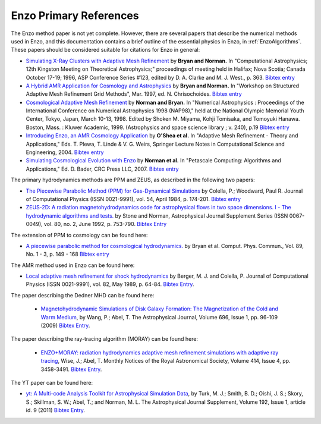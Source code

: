 .. _EnzoPrimaryReferences:

Enzo Primary References
=======================

The Enzo method paper is not yet complete. However, there are several papers
that describe the numerical methods used in Enzo, and this documentation
contains a brief outline of the essential physics in Enzo, in
:ref:`EnzoAlgorithms`.  These papers should be considered suitable for
citations for Enzo in general:

*  `Simulating X-Ray Clusters with Adaptive Mesh Refinement <http://adsabs.harvard.edu/abs/1997ASPC..123..363B>`__
   by **Bryan and Norman.** In "Computational Astrophysics; 12th
   Kingston Meeting on Theoretical Astrophysics;" proceedings of
   meeting held in Halifax; Nova Scotia; Canada October 17-19; 1996,
   ASP Conference Series #123, edited by D. A. Clarke and M. J. West.,
   p. 363.
   `Bibtex entry <http://adsabs.harvard.edu/cgi-bin/nph-bib_query?bibcode=1997ASPC..123..363B&data_type=BIBTEX&db_key=AST&nocookieset=1>`__
*  `A Hybrid AMR Application for Cosmology and Astrophysics <http://adsabs.harvard.edu/abs/1997astro.ph.10187B>`__
   by **Bryan and Norman.** In "Workshop on Structured Adaptive Mesh
   Refinement Grid Methods", Mar. 1997, ed. N. Chrisochoides.
   `Bibtex entry <http://adsabs.harvard.edu/cgi-bin/nph-bib_query?bibcode=1997astro.ph.10187B&data_type=BIBTEX&db_key=PRE&nocookieset=1>`__
*  `Cosmological Adaptive Mesh Refinement <http://adsabs.harvard.edu/abs/1999ASSL..240...19N>`__
   by **Norman and Bryan.** In "Numerical Astrophysics : Proceedings
   of the International Conference on Numerical Astrophysics 1998
   (NAP98)," held at the National Olympic Memorial Youth Center,
   Tokyo, Japan, March 10-13, 1998. Edited by Shoken M. Miyama, Kohji
   Tomisaka, and Tomoyuki Hanawa. Boston, Mass. : Kluwer Academic,
   1999. (Astrophysics and space science library ; v. 240), p.19
   `Bibtex entry <http://adsabs.harvard.edu/cgi-bin/nph-bib_query?bibcode=1999ASSL..240...19N&data_type=BIBTEX&db_key=AST&nocookieset=1>`__
*  `Introducing Enzo, an AMR Cosmology Application <http://adsabs.harvard.edu/cgi-bin/bib_query?arXiv:astro-ph/0403044>`__
   by **O'Shea et al.** In "Adaptive Mesh Refinement - Theory and
   Applications," Eds. T. Plewa, T. Linde & V. G. Weirs, Springer
   Lecture Notes in Computational Science and Engineering, 2004.
   `Bibtex entry <http://adsabs.harvard.edu/cgi-bin/nph-bib_query?bibcode=2004astro.ph..3044O&data_type=BIBTEX&db_key=PRE&nocookieset=1>`__
*  `Simulating Cosmological Evolution with Enzo <http://adsabs.harvard.edu/cgi-bin/bib_query?arXiv:0705.1556>`__
   by **Norman et al.** In "Petascale Computing: Algorithms and
   Applications," Ed. D. Bader, CRC Press LLC, 2007.
   `Bibtex entry <http://adsabs.harvard.edu/cgi-bin/nph-bib_query?bibcode=2007arXiv0705.1556N&data_type=BIBTEX&db_key=PRE&nocookieset=1>`__

The primary hydrodynamics methods are PPM and ZEUS, as described in
the following two papers:


* `The Piecewise Parabolic Method (PPM) for Gas-Dynamical Simulations
  <http://adsabs.harvard.edu/abs/1984JCoPh..54..174C>`__ by Colella, P.; Woodward, Paul R.
  Journal of Computational Physics (ISSN 0021-9991), vol. 54, April 1984,
  p. 174-201.  `Bibtex entry
  <http://adsabs.harvard.edu/cgi-bin/nph-bib_query?bibcode=1984JCoPh..54..174C&data_type=BIBTEX&db_key=AST&nocookieset=1>`__

*  `ZEUS-2D: A radiation magnetohydrodynamics code for astrophysical flows in
   two space dimensions. I - The hydrodynamic algorithms and tests.
   <http://adsabs.harvard.edu/abs/1992ApJS...80..753S>`__ by Stone and Norman,
   Astrophysical Journal Supplement Series (ISSN 0067-0049), vol. 80, no. 2,
   June 1992, p. 753-790. 
   `Bibtex Entry <http://adsabs.harvard.edu/cgi-bin/nph-bib_query?bibcode=1992ApJS...80..753S&data_type=BIBTEX&db_key=AST&nocookieset=1>`__

The extension of PPM to cosmology can be found here:

*  `A piecewise parabolic method for cosmological hydrodynamics.
   <http://adsabs.harvard.edu/abs/1995CoPhC..89..149B>`__ by Bryan et al. Comput.
   Phys. Commun., Vol. 89, No. 1 - 3, p. 149 - 168 `Bibtex entry
   <http://adsabs.harvard.edu/cgi-bin/nph-bib_query?bibcode=1995CoPhC..89..149B&data_type=BIBTEX&db_key=AST&nocookieset=1>`__

The AMR method used in Enzo can be found here:

* `Local adaptive mesh refinement for shock hydrodynamics
  <http://adsabs.harvard.edu/abs/1989JCoPh..82...64B>`__   by Berger, M. J. and
  Colella, P. Journal of Computational Physics (ISSN 0021-9991), vol. 82, May
  1989, p. 64-84.  `Bibtex Entry
  <http://adsabs.harvard.edu/cgi-bin/nph-bib_query?bibcode=1989JCoPh..82...64B&data_type=BIBTEX&db_key=PHY&nocookieset=1>`__.

The paper describing the Dedner MHD can be found here:

 * `Magnetohydrodynamic Simulations of Disk Galaxy Formation: The Magnetization of the Cold and Warm Medium <http://adsabs.harvard.edu/abs/2009ApJ...696...96W>`__,
   by Wang, P.; Abel, T.  The Astrophysical Journal, Volume 696, Issue 1, pp. 96-109 (2009)
   `Bibtex Entry <http://adsabs.harvard.edu/cgi-bin/nph-bib_query?bibcode=2009ApJ...696...96W&data_type=BIBTEX&db_key=AST&nocookieset=1>`__.

The paper describing the ray-tracing algorithm (MORAY) can be found here:

 * `ENZO+MORAY: radiation hydrodynamics adaptive mesh refinement simulations with adaptive ray tracing <http://adsabs.harvard.edu/abs/2011MNRAS.414.3458W>`__,
   Wise, J.; Abel, T.  Monthly Notices of the Royal Astronomical Society, Volume 414, Issue 4, pp.  3458-3491.
   `Bibtex Entry <http://adsabs.harvard.edu/cgi-bin/nph-bib_query?bibcode=2011MNRAS.414.3458W&data_type=BIBTEX&db_key=AST&nocookieset=1>`__.

The YT paper can be found here:

* `yt: A Multi-code Analysis Toolkit for Astrophysical Simulation Data
  <http://adsabs.harvard.edu/abs/2011ApJS..192....9T>`__, by Turk, M. J.;
  Smith, B. D.; Oishi, J. S.; Skory, S.; Skillman, S. W.; Abel, T.; and 
  Norman, M. L. The Astrophysical Journal Supplement, Volume 192, Issue 1,
  article id. 9 (2011)
  `Bibtex Entry <http://adsabs.harvard.edu/cgi-bin/nph-bib_query?bibcode=2011ApJS..192....9T&data_type=BIBTEX&db_key=AST&nocookieset=1>`__.
